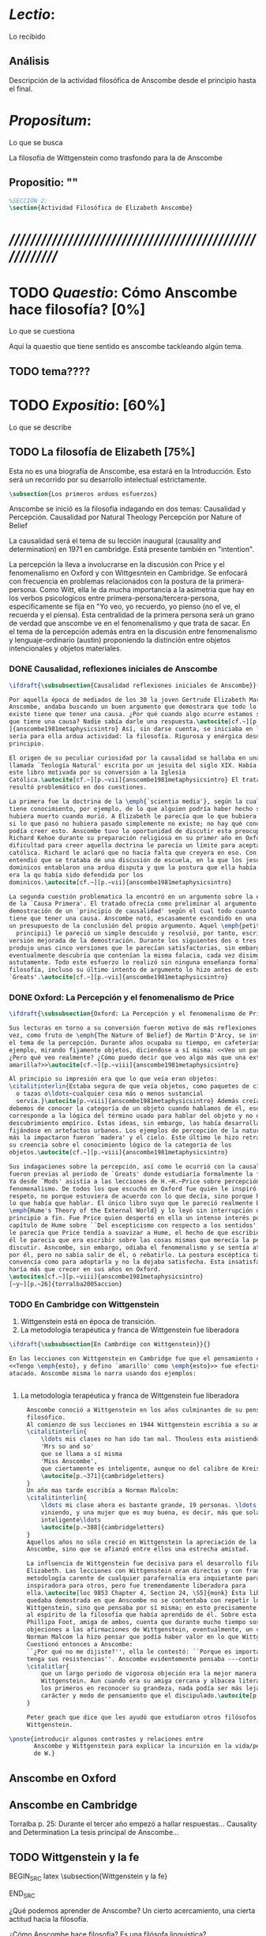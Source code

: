 #+PROPERTY: header-args:latex :tangle ../../tex/ch3/anscombes_thought.tex
# ------------------------------------------------------------------------------------

* /Lectio/: 
:DEFINITION:
Lo recibido
:END:
:BIBLIO:
:END:
** Análisis
Descripción de la actividad filosófica de Anscombe desde el principio hasta el final.
* /Propositum/:  
:DEFINITION:
Lo que se busca
:END:
:DESCRIPTION: 
La filosofía de Wittgenstein como trasfondo para la de Anscombe
:END:

** Propositio: ""

#+BEGIN_SRC latex
%SECCIÓN 2: 
\section{Actividad Filosófica de Elizabeth Anscombe}
#+END_SRC

* /////////////////////////////////////////////////////////
* TODO /Quaestio/: Cómo Anscombe hace filosofía? [0%]
:DEFINITION:
Lo que se cuestiona
:END:
:STATEMENT:

:END:
Aquí la quaestio que tiene sentido es anscombe tackleando algún tema.
** TODO tema????

 
* TODO /Expositio/: [60%]
:DEFINITION:
Lo que se describe
:END:
:STATEMENT:

:END:

** TODO La filosofía de Elizabeth [75%]
:STATEMENT:
Esta no es una biografía de Anscombe, esa estará en la Introducción.
Esto será un recorrido por su desarrollo intelectual estrictamente.
:END:
#+BEGIN_SRC latex
    \subsection{Los primeros arduos esfuerzos}
#+END_SRC

Anscombe se inició es la filosofía indagando en dos temas: 
Causalidad y Percepción.
Causalidad por Natural Theology
Percepción por Nature of Belief

La causalidad será el tema de su lección inaugural (causality and determination) en
1971 en cambridge. Está presente también en "intention".

La percepción la lleva a involucrarse en la discusión con Price y el fenomenalismo en
Oxford y con Wittgesntein en Cambridge.
Se enfocará con frecuencia en problemas relacionados con la postura de la
primera-persona. Como Witt, ella le da mucha importancia a la asimetria que hay en los
verbos psicologicos entre primera-persona/tercera-persona, especificamente se fija en
"Yo veo, yo recuerdo, yo pienso (no el ve, el recuerda y el piensa). Esta centralidad
de la primera persona será un grano de verdad que anscombe ve en el fenomenalismo y que
trata de sacar.
En el tema de la percepción además entra en la discusión entre fenomenalismo y
lenguaje-ordinario (austin) proponiendo la distinción entre objetos intencionales y
objetos materiales.


*** DONE Causalidad, reflexiones iniciales de Anscombe
#+BEGIN_SRC latex
  \ifdraft{\subsubsection{Causalidad reflexiones iniciales de Anscombe}}{}

  Por aquella época de mediados de los 30 la joven Gertrude Elizabeth Margaret
  Anscombe, andaba buscando un buen argumento que demostrara que todo lo que
  existe tiene que tener una causa. ¿Por qué cuando algo ocurre estamos seguros de
  que tiene una causa? Nadie sabía darle una respuesta.\autocite[cf.~][p.~vii
  ]{anscombe1981metaphysicsintro} Así, sin darse cuenta, se iniciaba en lo que
  sería para ella ardua actividad: la filosofía. Rigurosa y enérgica desde el
  principio.

  El origen de su peculiar curiosidad por la causalidad se hallaba en una obra
  llamada `Teología Natural' escrita por un jesuita del siglo XIX. Había llegado a
  este libro motivada por su conversión a la Iglesia
  Católica.\autocite[cf.~][p.~vii]{anscombe1981metaphysicsintro} El tratado le
  resultó problemático en dos cuestiones.

  La primera fue la doctrina de la \emph{`scientia media'}, según la cual Dios
  tiene conocimiento, por ejemplo, de lo que alguien podría haber hecho si no
  hubiera muerto cuando murió. A Elizabeth le parecía que lo que hubiera ocurrido
  si lo que pasó no hubiera pasado simplemente no existe; no hay qué conocer. Y no
  podía creer esto. Anscombe tuvo la oportunidad de discutir esta preocupación con
  Richard Kehoe durante su preparación religiosa en su primer año en Oxford. La
  dificultad para creer aquella doctrina le parecía un límite para aceptar la fe
  católica. Richard le aclaró que no hacía falta que creyera en eso. Con el tiempo
  entendió que se trataba de una discusión de escuela, en la que los jesuítas y
  dominicos entablaron una ardua disputa y que la postura que ella había adoptado
  era la qu había sido defendida por los
  dominicos.\autocite[cf.~][p.~vii]{anscombe1981metaphysicsintro}

  La segunda cuestión problematica la encontró en un argumento sobre la existencia
  de la `Causa Primera'. El tratado ofrecía como preliminar al argumento una
  demostración de un `principio de causalidad' según el cual todo cuanto existe
  tiene que tener una causa. Anscombe notó, escasamente escondido en una premisa,
  un presupuesto de la conclusión del propio argumento. Aquel \emph{petitio
    principii} le pareció un simple descuido y resolvió, por tanto, escribir una
  versión mejorada de la demostración. Durante los siguientes dos o tres años
  produjo unas cinco versiones que le parecían satisfactorias, sin embargo
  eventualmente descubría que contenían la misma falacia, cada vez disimulada más
  astutamente. Todo este esfuerzo lo realizó sin ninguna enseñanza formal en
  filosofía, incluso su último intento de argumento lo hizo antes de estudiar
  `Greats'.\autocite[cf.~][p.~vii]{anscombe1981metaphysicsintro}
#+END_SRC

*** DONE Oxford: La Percepción y el fenomenalismo de Price 
#+BEGIN_SRC latex
  \ifdraft{\subsubsection{Oxford: La Percepción y el fenomenalismo de Price}}{}

  Sus lecturas en torno a su conversión fueron motivo de más reflexiones. Esta
  vez, como fruto de \emph{The Nature of Belief} de Martin D'Arcy, se interesó por
  el tema de la percepción. Durante años ocupaba su tiempo, en cafeterías, por
  ejemplo, mirando fijamente objetos, diciendose a sí misma: <<Veo un paquete.
  ¿Pero qué veo realmente? ¿Cómo puedo decir que veo algo más que una extensión
  amarilla?>>\autocite[cf.~][p.~viii]{anscombe1981metaphysicsintro}

  Al principio su impresión era que lo que veía eran objetos:
  \citalitinterlin{Estaba segura de que veía objetos, como paquetes de cigarrillos
    o tazas o\ldots~cualquier cosa más o menos sustancial
    servía.}\autocite[p.~viii]{anscombe1981metaphysicsintro} Además creía que
  debemos de conocer la categoría de un objeto cuando hablamos de él, eso
  corresponde a la lógica del término usado para hablar del objeto y no de algún
  descubrimiento empírico. Estas ideas, sin embargo, las había desarrollado
  fijándose en artefactos urbanos. Los ejemplos de percepción de la naturaleza que
  más la impactaron fueron `madera' y el cielo. Este último le hizo retractarse de
  su creencia sobre el conocimiento lógico de la categoría de los
  objetos.\autocite[cf.~][p.~viii]{anscombe1981metaphysicsintro}

  Sus indagaciones sobre la percepción, así como le ocurrió con la causalidad,
  fueron previas al periodo de `Greats' donde estudiaría formalmente la filosofía.
  Ya desde `Mods' asistía a las lecciones de H.~H.~Price sobre percepción y
  fenomenalismo. De todos los que escuchó en Oxford fue quién le inspiró mayor
  respeto, no porque estuviera de acuerdo con lo que decía, sino porque hablaba de
  lo que había que hablar. El único libro suyo que le pareció realmente bueno fue
  \emph{Hume's Theory of the External World} y lo leyó sin interrupción de
  principio a fin. Fue Price quien despertó en ella un intenso interés por el
  capítulo de Hume sobre ``Del escepticismo con respecto a los sentidos''. Aunque
  le parecía que Price tendía a suavizar a Hume, el hecho de que escribiera sobre
  él le parecia que era escribir sobre las cosas mismas que merecía la pena
  discutir. Asncombe, sin embargo, odiaba el fenomenalismo y se sentía atrapada
  por él, pero no sabía salir de él, o rebatirlo. La postura escéptica tampoco la
  convencía como para adoptarla y no la dejaba satisfecha. Esta insatisfacción no
  haría más que crecer en sus años en Oxford.
  \autocites[cf.~][p.~viii]{anscombe1981metaphysicsintro}
  [~y~][p.~26]{torralba2005accion}
#+END_SRC

*** TODO En Cambridge con Wittgenstein 
    :LOGBOOK:
    CLOCK: [2018-05-06 Sun 20:12]--[2018-05-06 Sun 20:37] =>  0:25
    :END:
    1. Wittgenstein está en época de transición.
    2. La metodología terapéutica y franca de Wittgenstein fue liberadora

#+BEGIN_SRC latex
    \ifdraft{\subsubsection{En Cambrdige con Wittgenstein}}{} 

    En las lecciones con Wittgenstein en Cambridge fue que el pensamiento central
    <<Tengo \emph{esto}, y defino `amarillo' como \emph{esto}>> fue efectivamente
    atacado. Anscombe misma lo narra usando dos ejemplos:

   
#+END_SRC


      \begin{revision}
        ``For a large class of cases of the employment of the word ‘meaning’—though
        not for all—this way can be explained in this way: the meaning of a word is
        its use in the language'' (PI 43). This basic statement is what underlies the
        change of perspective most typical of the later phase of Wittgenstein's
        thought: a change from a conception of meaning as representation to a view
        which looks to use as the crux of the investigation.
      \end{revision}

      \begin{revision}
        Philosophical Investigations: --Undertake an investigation, leading, not to
        the construction of new and surprising theories or explanations, but the
        examination of our life with language. This is a grammatical investigation
        PI~\S90 --The ideas of explanation and discovery are misleading and
        inappropiate when applied to questions like: what is meaning? --We feel as if
        we had to repair a spider web with our fingers PI~\S106 --PI~\S129 --By
        putting details together in the right way or by using a new analogy or
        comparison to prompt us to see our practice of using language in a new light,
        we find that we achieve the understanding that we thought would only come with
        the construction of an explanatory account. RFGB, p.30 --Philosopher's
        questions must be treated like an illness is treated. PI~\S133 and \S255.
        --The aim of grammatical investigations is perspicious representation PI~\S122
        --Meaning is use. --The question of a philosopher is: how do I go about this?
        \end{revision}


        \begin{revision}
          What marks the transition from early to later Wittgenstein can be summed up
          as the total rejection of dogmatism, i.e., as the working out of all the
          consequences of this rejection. The move from the realm of logic to that of
          ordinary language as the center of the philosopher's attention; from an
          emphasis on definition and analysis to ‘family resemblance’ and
          ‘language-games’; and from systematic philosophical writing to an aphoristic
          style—all have to do with this transition towards anti-dogmatism in its
          extreme. It is in the Philosophical Investigations that the working out of
          the transitions comes to culmination. Other writings of the same period,
          though, manifest the same anti-dogmatic stance, as it is applied, e.g., to
          the philosophy of mathematics or to philosophical psychology.
          \end{revision}

          2. La metodología terapéutica y franca de Wittgenstein fue liberadora
          \begin{revision}

          El método terapeútico de Wittgenstein tuvo éxito en liberarla de confusiones
          filosóficas donde otras metodologíás mas teoréticas habían fallado. En sus
          estudios en St. Hugh's escuchaba a Price/ldots
          \end{revision}

          \begin{revision}
            Este modo de criticar una proposición desvelando que no expresa un
            pensamiento verdadero ilustra los principios propuestos en el
            \emph{Tractatus} y recuerda una de sus tesis más conocidas: En el prefacio
            de las Investigaciones Filosóficas, con fecha de enero de 1945
            Wittgenstein dice que los pensamientos que publica en el libro son el
            precipitado de invetigaciones filosóficas que le han ocupado durante los
            pasados 16 años. En enero 1929 Wittgenstein estaba regresando a Cambridge.
            \end{revision}

#+END_SRC



#+BEGIN_SRC latex
      Anscombe conoció a Wittgenstein en los años culminantes de su pensamiento
      filosófico. 
      Al comienzo de sus lecciones en 1944 Wittgenstein escribía a su amigo Rush Rhees:
      \citalitinterlin{
          \ldots mis clases no han ido tan mal. Thouless esta asistiendo, y una mujer, 
          'Mrs so and so'
          que se llama a sí misma 
          'Miss Anscombe',
          que ciertamente es inteligente, aunque no del calibre de Kreisel.
          \autocite[p.~371]{cambridgeletters}
      }
      Un año mas tarde escribía a Norman Malcolm:
      \citalitinterlin{
          \ldots mi clase ahora es bastante grande, 19 personas. \ldots Smythies esta
          viniendo, y una mujer que es muy buena, es decir, más que solamente
          inteligente\ldots 
          \autocite[p.~388]{cambridgeletters}
      }
      Aquellos años no sólo creció en Wittgenstein la apreciación de la capacidad de
      Anscombe, sino que se afianzó entre ellos una estrecha amistad. 

      La influencia de Wittgenstein fue decisiva para el desarrollo filosófico de
      Elizabeth. Las lecciones con Wittgenstein eran directas y con franqueza. Esta
      metodología carente de cualquier parafernalia era inquietante para algunos,
      inspiradora para otros, pero fue tremendamente liberadora para
      ella.\autocite[loc 9853 Chapter 4, Section 24, \S5]{monk} Esta libertad
      quedaba demostrada en que Anscombe no se contentaba con repetir lo que decía
      Wittgenstein, sino que pensaba por sí misma; en esto precisamente era más fiel
      al espíritu de la filosofía que había aprendido de él. Sobre esta relación,
      Phillipa Foot, amiga de ambos, cuenta que durante mucho tiempo sostuvo
      objeciones a las afirmaciones de Wittgenstein, eventualmente, un comentario de
      Norman Malcom la hizo pensar que podía haber valor en lo que Wittgenstein decía.
      Cuestionó entonces a Anscombe: 
      ``¿Por qué no me dijiste?'', ella le contestó: ``Porque es importante que uno
      tenga sus resistencias''. Anscombe evidentemente pensaba ---continúa Foot: 
      \citalitlar{
          que un largo periodo de vigorosa objeción era la mejor manera de entender a
          Wittgenstein. Aun cuando era su amiga cercana y albacea literaria, y una de
          los primeros en reconocer su grandeza, nada podía ser más lejano de su
          carácter y modo de pensamiento que el discipulado.\autocite[p.~4]{teichmann}
      }

      Peter geach que dice que les ayudó que estudiaron otros filósofos antes de
      Wittgenstein.

 \pnote{introducir algunos contrastes y relaciones entre
        Anscombe y Wittgenstein para explicar la incursión en la vida/pensamiento
        de W.}
#+END_SRC




** Anscombe en Oxford
** Anscombe en Cambridge

Torralba p. 25:
Durante el tercer año empezó a hallar respuestas...
Causality and Determination
 La tesis principal de Anscombe...

** TODO Wittgenstein y la fe
BEGIN_SRC latex
    \subsection{Wittgenstein y la fe}
    \todo{En casa de Anscombe, hablando de la fe}
    \todo{From IWT: la verdad de la teoría de la imagen sería el fin de la teología
        natural} 
    \todo{Inquietud respecto del esfuerzo de explicar racionalmente la fe} 
    \todo{Necesidad de contexto}

    \begin{revision}
    Es una gran bendición para mi poder trabajar hoy. ¡Pero cuán fácilmente olvido
    todas mis bendiciones!
    Estoy leyendo: ``Y ningún hombre puede decir Jesús es el Señor, sino el Espíritu
    Santo.''(1Co 3) Y es cierto: Yo no puedo llamarlo \emph{Señor}; porque eso no me
    dice absolutamente nada. Sí podría llamarlo 'el ejemplo por excelencia', 'Dios'
    incluso o quizás: puedo entenderlo cuando es llamado de ese modo; pero Yo no
    puedo pronunciar la palabra ``Señor'' significativamente. \emph{Porque yo no
    creo} que el vendrá a juzgarme; porque \emph{eso} no me dice nada. Y sólo me
    diría algo si yo viviera de un modo considerablemente distinto.

    ¿Qué me hace inclinarme incluso a mi a creer en la resurrección de Cristo?
    Entretengo la idea por así decirlo. ---Si él no ha resucitado de los muertos,
    entonces se descompuso en la tumba como cualquier otro ser humano. \emph{Esta
    muerto y descompuesto.} En ese caso es un maestro, como cualquier otro y
    entonces ya no puede \emph{ayudar} más; y estamos una vez más huérfanos y solos.
    Y tengo que arreglármelas con la sabiduría y la especulación. Es como si
    estuvieramos en un infierno, en el que solo podemos soñar y estamos dejados
    fuera del cielo, atrapados bajo el techo, diriamos. Pero si REALMENTE voy a ser
    redimido, ---necesito \emph{certeza}--- no sabiduría, sueños, especulación--- y
    esta certeza es la fe. Y fe es fe en lo que mi \emph{corazón}, mi \emph{alma},
    necesita, no mi intelecto especulativo. Pues mi alma, con sus pasiones, con su
    carne y sangre, diría, tiene que ser redimida, no mi mente abstracta. Quizás uno
    podría decir: Sólo el \emph{amor} puede creer la Resurrección. O: es el
    \emph{amor} lo que cree la Resurrección. Uno puede decir: el amor redentor cree
    incluso en la Resurrección; se sostiene firme incluso hasta la Resurrección. Lo
    que lucha con la duda es, por decirlo de algún modo, la redención. Sostenerse
    firmemente en esto tiene que ser mantenerse firme en esta creencia. Así esto
    significa: primero se redimido y sujétate firmemente de tu redención (sostente en tu
    redención) --- entonces veras que a lo que te estás sujetando es a esta
    creencia. Así que esto sólo puede ocurrir si ya no te sujetas de esta tierra,
    sino que te suspendes desde el cielo. Entonces \emph{todo} es distinto y 'no
    será sorpresa' el que puedas hacer entonces lo que ahora no puedes. (Es verdad
    que alguien que está suspendido se ve como alguien que está de pie, pero la
    interacción de fuerzas dentro de él es sin embargo una completamente distinta, y
    de ahí que sea capaz de hacer cosas bastante distintas de las que puede hacer
    alguien que está de pie). (Culture and Value p.38-39 MS 120 108 c: 12.12.1937)
    \end{revision}
END_SRC




          ¿Qué podemos aprender de Anscombe? Un cierto acercamiento, una cierta actitud
          hacia la filosofía.

          ¿Cómo Anscombe hace filosofía? Es una filósofa linguistica? 

     hay filósofos que
          dirigen nuestra atención hacia lo que decimos de hecho, y a carácteristicas
          de nuestro lenguaje propiamente (o grupo de lenguajes)

          hay filósofos que nos llevan a pensar sobre posibles, al igual que
          actuales, lenguajes o juegos de lenguaje. Anscombe pertenece a este segundo
          grupo.

* /Disputatio/
:DEFINITION:
Lo problemático
:END:

:STATEMENT:
Qué efectos tiene W. en A.?
:END:

* /Solutio/
:DEFINITION:
La salida o desenrredo
:END:

* /In testimonium/
:DEFINITION:
Lo relacionado con el tesimonio
:END:

* [Local Variables]
# Local Variables:
# mode: org
# mode: auto-fill
# mode: visual-line
# word-wrap:t
# truncate-lines: t
# org-hide-emphasis-markers: t
# End:
